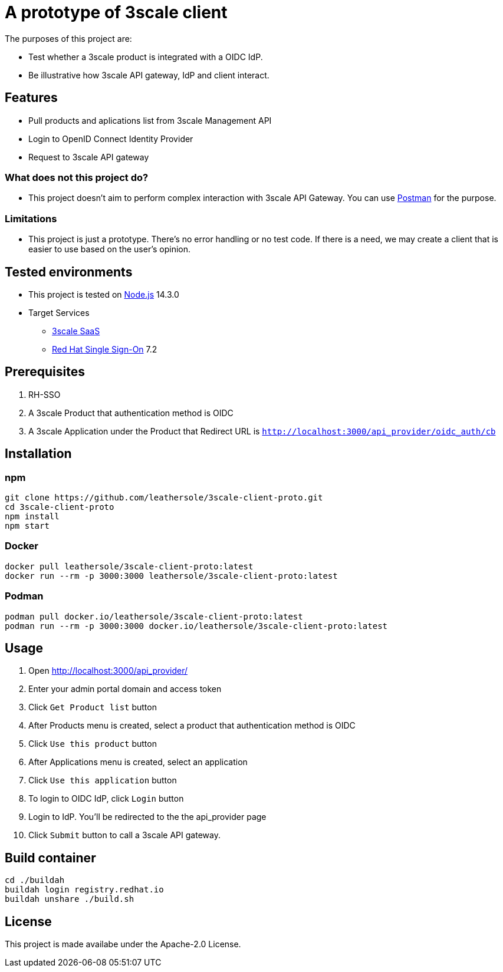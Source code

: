 = A prototype of 3scale client

The purposes of this project are:

* Test whether a 3scale product is integrated with a OIDC IdP.
* Be illustrative how 3scale API gateway, IdP and client interact.

== Features

* Pull products and aplications list from 3scale Management API
* Login to OpenID Connect Identity Provider
* Request to 3scale API gateway

=== What does not this project do?

* This project doesn't aim to perform complex interaction with 3scale API Gateway. You can use link:https://www.postman.com/[Postman] for the purpose.

=== Limitations

* This project is just a prototype. There's no error handling or no test code. If there is a need, we may create a client that is easier to use based on the user's opinion.

== Tested environments

* This project is tested on link:https://nodejs.org/en/[Node.js] 14.3.0
* Target Services
** link:https://www.3scale.net/[3scale SaaS]
** link:https://access.redhat.com/products/red-hat-single-sign-on[Red Hat Single Sign-On] 7.2

== Prerequisites
. RH-SSO
. A 3scale Product that authentication method is OIDC
. A 3scale Application under the Product that Redirect URL is `http://localhost:3000/api_provider/oidc_auth/cb`

== Installation
=== npm
....
git clone https://github.com/leathersole/3scale-client-proto.git
cd 3scale-client-proto
npm install
npm start
....
=== Docker
....
docker pull leathersole/3scale-client-proto:latest
docker run --rm -p 3000:3000 leathersole/3scale-client-proto:latest
....
=== Podman
....
podman pull docker.io/leathersole/3scale-client-proto:latest
podman run --rm -p 3000:3000 docker.io/leathersole/3scale-client-proto:latest
....
== Usage
. Open http://localhost:3000/api_provider/
. Enter your admin portal domain and access token
. Click `Get Product list` button
. After Products menu is created, select a product that authentication method is OIDC
. Click `Use this product` button
. After Applications menu is created, select an application
. Click `Use this application` button
. To login to OIDC IdP, click `Login` button
. Login to IdP. You'll be redirected to the the api_provider page
. Click `Submit` button to call a 3scale API gateway.

== Build container
....
cd ./buildah
buildah login registry.redhat.io
buildah unshare ./build.sh
....
== License
This project is made availabe under the Apache-2.0 License.